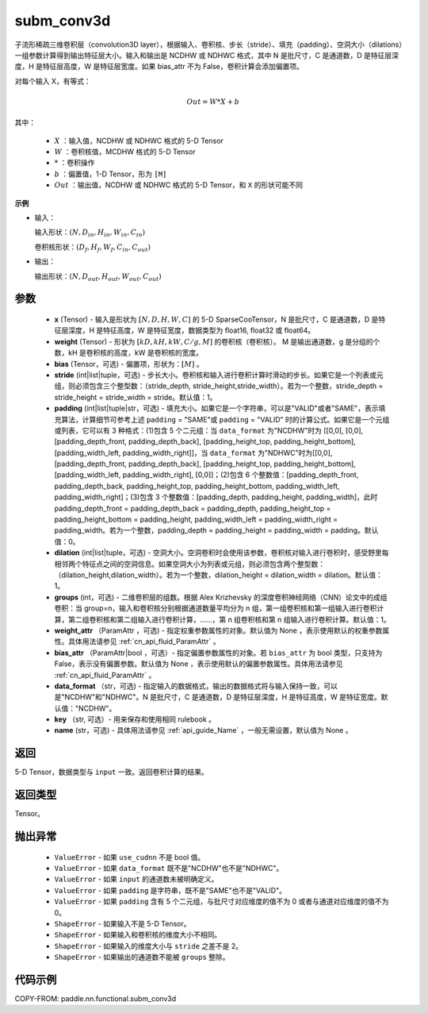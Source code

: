 .. _cn_api_paddle_incubate_sparse_nn_functional_subm_conv3d:

subm_conv3d
-------------------------------

.. py:function:: paddle.incubate.sparse.nn.functional.subm_conv3d(x, weight, bias=None, stride=1, padding=0, dilation=1, groups=1, data_format="NDHWC", key=None, name=None)

子流形稀疏三维卷积层（convolution3D layer），根据输入、卷积核、步长（stride）、填充（padding）、空洞大小（dilations）一组参数计算得到输出特征层大小。输入和输出是 NCDHW 或 NDHWC 格式，其中 N 是批尺寸，C 是通道数，D 是特征层深度，H 是特征层高度，W 是特征层宽度。如果 bias_attr 不为 False，卷积计算会添加偏置项。

对每个输入 X，有等式：

.. math::

    Out = W * X + b

其中：

    - :math:`X` ：输入值，NCDHW 或 NDHWC 格式的 5-D Tensor
    - :math:`W` ：卷积核值，MCDHW 格式的 5-D Tensor
    - :math:`*` ：卷积操作
    - :math:`b` ：偏置值，1-D Tensor，形为 ``[M]``
    - :math:`Out` ：输出值，NCDHW 或 NDHWC 格式的 5-D Tensor，和 ``X`` 的形状可能不同

**示例**

- 输入：

  输入形状：:math:`(N, D_{in}, H_{in}, W_{in}, C_{in})`

  卷积核形状：:math:`(D_f, H_f, W_f, C_{in}, C_{out})`

- 输出：

  输出形状：:math:`(N, D_{out}, H_{out}, W_{out}, C_{out})`

参数
::::::::::::

    - **x** (Tensor) - 输入是形状为 :math:`[N, D, H, W, C]` 的 5-D SparseCooTensor，N 是批尺寸，C 是通道数，D 是特征层深度，H 是特征高度，W 是特征宽度，数据类型为 float16, float32 或 float64。
    - **weight** (Tensor) - 形状为 :math:`[kD, kH, kW, C/g, M]` 的卷积核（卷积核）。 M 是输出通道数，g 是分组的个数，kH 是卷积核的高度，kW 是卷积核的宽度。
    - **bias** (Tensor，可选) - 偏置项，形状为：:math:`[M]` 。
    - **stride** (int|list|tuple，可选) - 步长大小。卷积核和输入进行卷积计算时滑动的步长。如果它是一个列表或元组，则必须包含三个整型数：（stride_depth, stride_height,stride_width）。若为一个整数，stride_depth = stride_height = stride_width = stride。默认值：1。
    - **padding** (int|list|tuple|str，可选) - 填充大小。如果它是一个字符串，可以是"VALID"或者"SAME"，表示填充算法，计算细节可参考上述 ``padding`` = "SAME"或  ``padding`` = "VALID" 时的计算公式。如果它是一个元组或列表，它可以有 3 种格式：(1)包含 5 个二元组：当 ``data_format`` 为"NCDHW"时为 [[0,0], [0,0], [padding_depth_front, padding_depth_back], [padding_height_top, padding_height_bottom], [padding_width_left, padding_width_right]]，当 ``data_format`` 为"NDHWC"时为[[0,0], [padding_depth_front, padding_depth_back], [padding_height_top, padding_height_bottom], [padding_width_left, padding_width_right], [0,0]]；(2)包含 6 个整数值：[padding_depth_front, padding_depth_back, padding_height_top, padding_height_bottom, padding_width_left, padding_width_right]；(3)包含 3 个整数值：[padding_depth, padding_height, padding_width]，此时 padding_depth_front = padding_depth_back = padding_depth, padding_height_top = padding_height_bottom = padding_height, padding_width_left = padding_width_right = padding_width。若为一个整数，padding_depth = padding_height = padding_width = padding。默认值：0。
    - **dilation** (int|list|tuple，可选) - 空洞大小。空洞卷积时会使用该参数，卷积核对输入进行卷积时，感受野里每相邻两个特征点之间的空洞信息。如果空洞大小为列表或元组，则必须包含两个整型数：（dilation_height,dilation_width）。若为一个整数，dilation_height = dilation_width = dilation。默认值：1。
    - **groups** (int，可选) - 二维卷积层的组数。根据 Alex Krizhevsky 的深度卷积神经网络（CNN）论文中的成组卷积：当 group=n，输入和卷积核分别根据通道数量平均分为 n 组，第一组卷积核和第一组输入进行卷积计算，第二组卷积核和第二组输入进行卷积计算，……，第 n 组卷积核和第 n 组输入进行卷积计算。默认值：1。
    - **weight_attr** （ParamAttr ，可选) - 指定权重参数属性的对象。默认值为 None ，表示使用默认的权重参数属性。具体用法请参见 :ref:`cn_api_fluid_ParamAttr` 。
    - **bias_attr** （ParamAttr|bool ，可选）- 指定偏置参数属性的对象。若 ``bias_attr`` 为 bool 类型，只支持为 False，表示没有偏置参数。默认值为 None ，表示使用默认的偏置参数属性。具体用法请参见 :ref:`cn_api_fluid_ParamAttr` 。
    - **data_format** （str，可选) - 指定输入的数据格式，输出的数据格式将与输入保持一致，可以是"NCDHW"和"NDHWC"。N 是批尺寸，C 是通道数，D 是特征层深度，H 是特征高度，W 是特征宽度。默认值："NCDHW"。
    - **key** （str, 可选）- 用来保存和使用相同 rulebook 。
    - **name** (str，可选) - 具体用法请参见 :ref:`api_guide_Name` ，一般无需设置，默认值为 None 。

返回
::::::::::::
5-D Tensor，数据类型与 ``input`` 一致。返回卷积计算的结果。

返回类型
::::::::::::
Tensor。

抛出异常
::::::::::::

    - ``ValueError`` - 如果 ``use_cudnn`` 不是 bool 值。
    - ``ValueError`` - 如果 ``data_format`` 既不是"NCDHW"也不是"NDHWC"。
    - ``ValueError`` - 如果 ``input`` 的通道数未被明确定义。
    - ``ValueError`` - 如果 ``padding`` 是字符串，既不是"SAME"也不是"VALID"。
    - ``ValueError`` - 如果 ``padding`` 含有 5 个二元组，与批尺寸对应维度的值不为 0 或者与通道对应维度的值不为 0。
    - ``ShapeError`` - 如果输入不是 5-D Tensor。
    - ``ShapeError`` - 如果输入和卷积核的维度大小不相同。
    - ``ShapeError`` - 如果输入的维度大小与 ``stride`` 之差不是 2。
    - ``ShapeError`` - 如果输出的通道数不能被 ``groups`` 整除。


代码示例
::::::::::::

COPY-FROM: paddle.nn.functional.subm_conv3d
